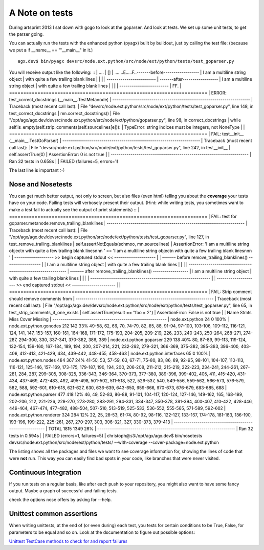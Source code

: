 ===============
A Note on tests
===============

During artsprint 2013 I sat down with gogo to look at the goparser.
And look at tests. We set up some unit tests, to get the parser going.

You can actually run the tests with the enhanced python (pyagx)
built by buildout, just by calling the test file:
(because we put a if __name__ == '"__main__" in it.)
::

   agx.dev$ bin/pyagx devsrc/node.ext.python/src/node/ext/python/tests/test_goparser.py


You will receive output like the following:
::
|   ....
|   []
|   .......E.....F..-------before------------------
|   I am a multiline string object
|        with quite a few trailing blank lines
|
|
|        
|   -------------------------
|   -------after------------------
|   I am a multiline string object
|        with quite a few trailing blank lines
|
|
|        
|   -------------------------
|   FF.
|   ======================================================================
|   ERROR: test_correct_docstrings (__main__.TestMetanode)
|   ----------------------------------------------------------------------
|   Traceback (most recent call last):
|     File "devsrc/node.ext.python/src/node/ext/python/tests/test_goparser.py", line 148, in test_correct_docstrings
|       mn.correct_docstrings()
|     File "/opt/agx/agx.dev/devsrc/node.ext.python/src/node/ext/python/goparser.py", line 98, in correct_docstrings
|       while self.is_empty(self.strip_comments(self.sourcelines[e])):
|   TypeError: string indices must be integers, not NoneType
|
|   ======================================================================
|   FAIL: test__init__ (__main__.TestGoParser)
|   ----------------------------------------------------------------------
|   Traceback (most recent call last):
|     File "devsrc/node.ext.python/src/node/ext/python/tests/test_goparser.py", line 242, in test__init__
|       self.assertTrue(0)
|   AssertionError: 0 is not true
|
|   ----------------------------------------------------------------------
|   Ran 32 tests in 0.658s
|
|   FAILED (failures=5, errors=1)


The last line is important :-)



Nose and Nosetests
==================

You can get much better output, not only to screen, but also files (even html)
telling you about the **coverage** your tests have on your code.
Failing tests will verbosely present their output. 
(Hint: while writing tests, you sometimes want to make a test fail
to actually see the output of print statements) 
::
|   ======================================================================
|   FAIL: test for goparser.metanode:remove_trailing_blanklines
|   ----------------------------------------------------------------------
|   Traceback (most recent call last):
|     File "/opt/agx/agx.dev/devsrc/node.ext.python/src/node/ext/python/tests/test_goparser.py", line 127, in test_remove_trailing_blanklines
|       self.assertNotEquals(schmoo, mn.sourcelines)
|   AssertionError: 'I am a multiline string object\n        with quite a few trailing blank lines\n\n\n        ' == 'I am a multiline string object\n        with quite a few trailing blank lines\n\n\n        '
|   -------------------- >> begin captured stdout << ---------------------
|   
|                 ------- before remove_trailing_blanklines() ------------------
|                 
|   I am a multiline string object
|           with quite a few trailing blank lines
|   
|   
|           
|   -------------------------------------------------------------
|   ------- after remove_trailing_blanklines() ------------------
|   I am a multiline string object
|           with quite a few trailing blank lines
|   
|   
|           
|   -------------------------------------------------------------
|   
|   --------------------- >> end captured stdout << ----------------------
|   
|   ======================================================================
|   FAIL: Strip comment should remove comments from
|   ----------------------------------------------------------------------
|   Traceback (most recent call last):
|     File "/opt/agx/agx.dev/devsrc/node.ext.python/src/node/ext/python/tests/test_goparser.py", line 65, in test_strip_comments_if_one_exists
|       self.assertTrue(result == "foo = 2")
|   AssertionError: False is not true
|   
|   Name                         Stmts   Miss  Cover   Missing
|   ----------------------------------------------------------
|   node.ext.python                 24      0   100%   
|   node.ext.python.gonodes        212    142    33%   49-58, 62, 66, 70, 74-79, 82, 85, 88, 91-94, 97-100, 103-106, 109-112, 116-121, 124, 141, 147, 153-157, 160-161, 164-168, 171-172, 175-193, 204-205, 209-219, 226, 233, 240-243, 250-264, 268-271, 274-287, 294-300, 330, 337-341, 370-382, 386, 389
|   node.ext.python.goparser       229    138    40%   80, 87-89, 99-113, 119-124, 132-154, 159-160, 167-184, 189, 194, 200, 207-214, 221, 232-262, 279-321, 366-369, 375-382, 385-393, 396-400, 403-408, 412-413, 421-429, 434, 439-442, 448-455, 458-463
|   node.ext.python.interfaces      65      0   100%   
|   node.ext.python.nodes          484    367    24%   41-50, 53, 57-59, 63, 67-71, 75-80, 83, 86, 89, 92-95, 98-101, 104-107, 110-113, 116-121, 125-146, 157-169, 173-175, 179-187, 190, 194, 200, 206-208, 211-212, 215-219, 222-223, 234-241, 244-261, 267-281, 284, 287, 299-305, 308-325, 336-343, 346-364, 370-373, 377-380, 389-396, 399-402, 405, 411, 415-420, 431-434, 437-469, 472-483, 492, 495-498, 501-502, 511-518, 522, 526-537, 540, 549-556, 559-562, 566-573, 576-579, 582, 588, 592-601, 610-618, 621-627, 630, 636-639, 643-650, 659-666, 670-673, 676-679, 683-685, 688
|   node.ext.python.parser         477    418    12%   46, 49, 52-83, 86-88, 91-101, 104-117, 120-124, 127-146, 149-162, 165, 168-199, 202-206, 212, 221-226, 229-270, 273-280, 283-291, 294-331, 334-347, 350-378, 381-394, 400-407, 410-422, 428-446, 449-464, 467-474, 477-482, 488-504, 507-510, 513-519, 525-533, 536-552, 555-565, 571-589, 592-602
|   node.ext.python.renderer       324    284    12%   22, 25, 28-53, 61-74, 80-92, 98-116, 122-127, 133-167, 174-178, 181-183, 186-190, 193-196, 199-222, 225-261, 267, 270-297, 303, 306-321, 327, 330-373, 379-413
|   ----------------------------------------------------------
|   TOTAL                         1815   1349    26%   
|   ----------------------------------------------------------------------
|   Ran 32 tests in 0.594s
|   
|   FAILED (errors=1, failures=5)
|   christoph@s3:/opt/agx/agx.dev$ bin/nosetests devsrc/node.ext.python/src/node/ext/python/tests/ --with-coverage --cover-package=node.ext.python


The listing shows all the packages and files we want to see coverage information for,
showing the lines of code that were **not** run.
This way you can easily find bad spots in your code,
like branches that were never visited.



Continuous Integration
======================

If you run tests on a regular basis, like after each push to your repository,
you might also want to have some fancy output.
Maybe a graph of successful and failing tests.

check the options nose offers by asking for --help.


Unittest common assertions
==========================

When writing unittests, at the end of (or even during) each test,
you tests for certain conditions to be True, False, for parameters to be equal
and so on. Look at the documentation to figure out possible options:

`Unittest TestCase methods to check for and report failures <http://docs.python.org/2/library/unittest.html#unittest.TestCase.debug>`_ 
